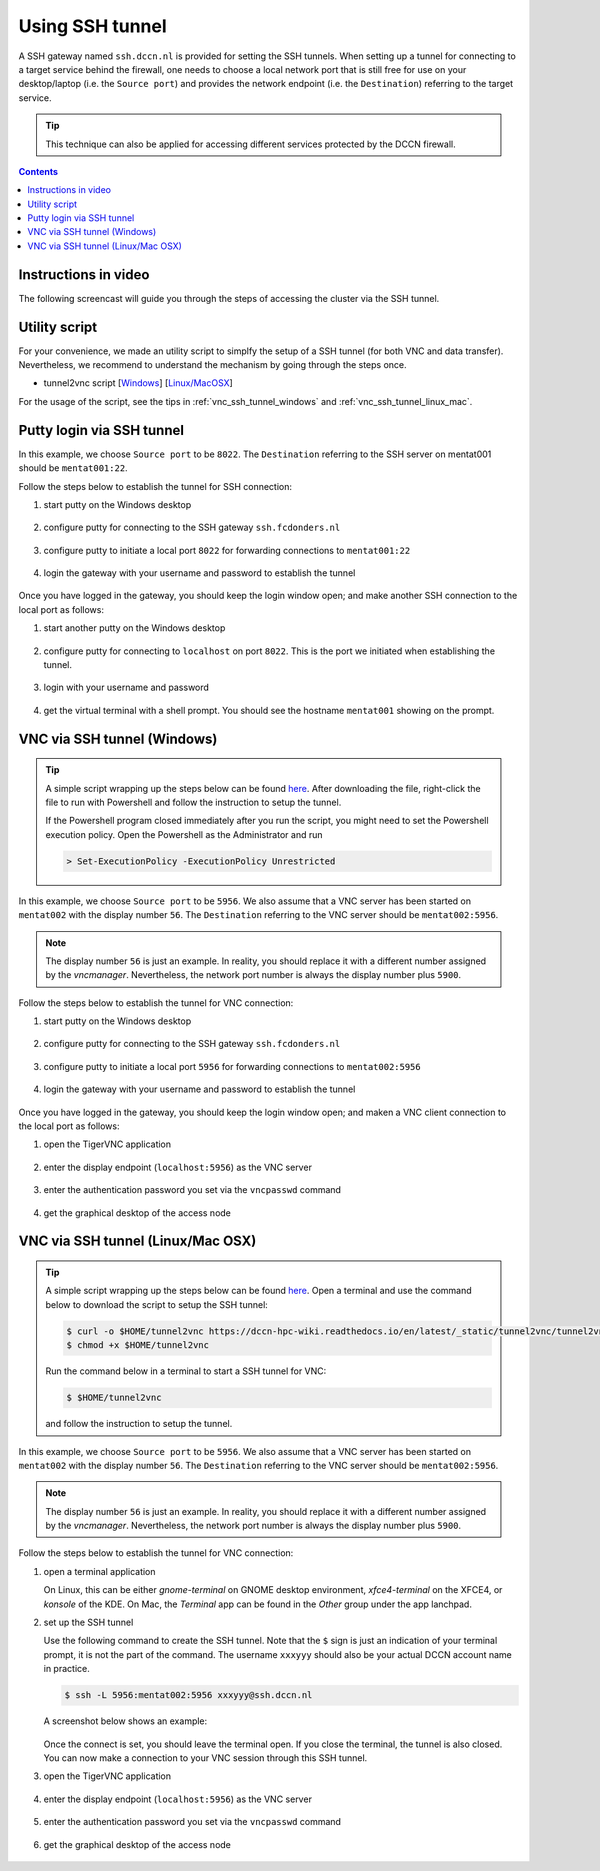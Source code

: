 Using SSH tunnel
****************

A SSH gateway named ``ssh.dccn.nl`` is provided for setting the SSH tunnels. When setting up a tunnel for connecting to a target service behind the firewall, one needs to choose a local network port that is still free for use on your desktop/laptop (i.e. the ``Source port``) and provides the network endpoint (i.e. the ``Destination``) referring to the target service.

.. tip::
   This technique can also be applied for accessing different services protected by the DCCN firewall.

.. contents:: Contents
   :local:

Instructions in video
=====================

The following screencast will guide you through the steps of accessing the cluster via the SSH tunnel.

.. raw:: html

   <iframe width="560" height="315" src="https://www.youtube.com/embed/mdEnaDrpux8" frameborder="0" allowfullscreen></iframe>

Utility script
==============

For your convenience, we made an utility script to simplfy the setup of a SSH tunnel (for both VNC and data transfer).  Nevertheless, we recommend to understand the mechanism by going through the steps once.

- tunnel2vnc script [`Windows </_static/tunnel2vnc/tunnel2vnc.ps1>`_] [`Linux/MacOSX </_static/tunnel2vnc/tunnel2vnc.sh>`_]

For the usage of the script, see the tips in :ref:`vnc_ssh_tunnel_windows` and :ref:`vnc_ssh_tunnel_linux_mac`.

Putty login via SSH tunnel
==========================

In this example, we choose ``Source port`` to be ``8022``.  The ``Destination`` referring to the SSH server on mentat001 should be ``mentat001:22``.

Follow the steps below to establish the tunnel for SSH connection:

#. start putty on the Windows desktop

   .. figure:: figures/start_putty.png
      :figwidth: 60%

#. configure putty for connecting to the SSH gateway ``ssh.fcdonders.nl``

   .. figure:: figures/putty_ssh_tunnel_gateway_setup.png
      :figwidth: 60%

#. configure putty to initiate a local port ``8022`` for forwarding connections to ``mentat001:22``

   .. figure:: figures/putty_ssh_tunnel_for_ssh.png
      :figwidth: 60%

#. login the gateway with your username and password to establish the tunnel

   .. figure:: figures/putty_ssh_tunnel_gateway_login.png
      :figwidth: 60%

Once you have logged in the gateway, you should keep the login window open; and make another SSH connection to the local port as follows:

#. start another putty on the Windows desktop

   .. figure:: figures/start_putty.png
      :figwidth: 60%

#. configure putty for connecting to ``localhost`` on port ``8022``.  This is the port we initiated when establishing the tunnel.

   .. figure:: figures/putty_ssh_login_via_tunnel.png
      :figwidth: 60%

#. login with your username and password

   .. figure:: figures/putty_login_username_password.png
      :figwidth: 60%

#. get the virtual terminal with a shell prompt.  You should see the hostname ``mentat001`` showing on the prompt.

   .. figure:: figures/putty_login_success.png
      :figwidth: 60%

.. _vnc_ssh_tunnel_windows:

VNC via SSH tunnel (Windows)
============================

.. tip::
   A simple script wrapping up the steps below can be found `here </_static/tunnel2vnc/tunnel2vnc.ps1>`_.  After downloading the file, right-click the file to run with Powershell and follow the instruction to setup the tunnel.

   If the Powershell program closed immediately after you run the script, you might need to set the Powershell execution policy.  Open the Powershell as the Administrator and run

   .. code:: powershell

      > Set-ExecutionPolicy -ExecutionPolicy Unrestricted
   
In this example, we choose ``Source port`` to be ``5956``.  We also assume that a VNC server has been started on ``mentat002`` with the display number ``56``. The ``Destination`` referring to the VNC server should be ``mentat002:5956``.

.. note::
    The display number ``56`` is just an example.  In reality, you should replace it with a different number assigned by the *vncmanager*.  Nevertheless, the network port number is always the display number plus ``5900``.

Follow the steps below to establish the tunnel for VNC connection:

#. start putty on the Windows desktop

   .. figure:: figures/start_putty.png
      :figwidth: 60%

#. configure putty for connecting to the SSH gateway ``ssh.fcdonders.nl``

   .. figure:: figures/putty_ssh_tunnel_gateway_setup.png
      :figwidth: 60% 

#. configure putty to initiate a local port ``5956`` for forwarding connections to ``mentat002:5956``

   .. figure:: figures/putty_ssh_tunnel_for_vnc.png
      :figwidth: 60%

#. login the gateway with your username and password to establish the tunnel

   .. figure:: figures/putty_ssh_tunnel_gateway_login.png
      :figwidth: 60%

Once you have logged in the gateway, you should keep the login window open; and maken a VNC client connection to the local port as follows:

#. open the TigerVNC application

   .. figure:: figures/start_tigerVNC.png
      :figwidth: 60%

#. enter the display endpoint (``localhost:5956``) as the VNC server

   .. figure:: figures/tigerVNC_via_tunnel.png
      :figwidth: 60%

#. enter the authentication password you set via the ``vncpasswd`` command

   .. figure:: figures/tigerVNC_auth.png
      :figwidth: 60%

#. get the graphical desktop of the access node

   .. figure:: figures/tigerVNC_success.png
      :figwidth: 60%

.. _vnc_ssh_tunnel_linux_mac:

VNC via SSH tunnel (Linux/Mac OSX)
==================================

.. tip::
   A simple script wrapping up the steps below can be found `here </_static/tunnel2vnc/tunnel2vnc.sh>`_.  Open a terminal and use the command below to download the script to setup the SSH tunnel:

   .. code:: bash

      $ curl -o $HOME/tunnel2vnc https://dccn-hpc-wiki.readthedocs.io/en/latest/_static/tunnel2vnc/tunnel2vnc.sh
      $ chmod +x $HOME/tunnel2vnc

   Run the command below in a terminal to start a SSH tunnel for VNC:

   .. code:: bash

      $ $HOME/tunnel2vnc
      
   and follow the instruction to setup the tunnel.

In this example, we choose ``Source port`` to be ``5956``.  We also assume that a VNC server has been started on ``mentat002`` with the display number ``56``. The ``Destination`` referring to the VNC server should be ``mentat002:5956``.

.. note::
   The display number ``56`` is just an example.  In reality, you should replace it with a different number assigned by the *vncmanager*.  Nevertheless, the network port number is always the display number plus ``5900``.

Follow the steps below to establish the tunnel for VNC connection:

#. open a terminal application

   On Linux, this can be either `gnome-terminal` on GNOME desktop environment, `xfce4-terminal` on the XFCE4, or `konsole` of the KDE.  On Mac, the `Terminal` app can be found in the `Other` group under the app lanchpad.
   
#. set up the SSH tunnel

   Use the following command to create the SSH tunnel.  Note that the ``$`` sign is just an indication of your terminal prompt, it is not the part of the command.  The username ``xxxyyy`` should also be your actual DCCN account name in practice.
   
   .. code:: bash
      
      $ ssh -L 5956:mentat002:5956 xxxyyy@ssh.dccn.nl
      
   A screenshot below shows an example:
   
   .. figure:: figures/terminal_ssh_tunnel.png
      :figwidth: 60%
   
   Once the connect is set, you should leave the terminal open.  If you close the terminal, the tunnel is also closed.  You can now make a connection to your VNC session through this SSH tunnel.
   
#. open the TigerVNC application

   .. figure:: figures/start_tigerVNC_macosx.png
      :figwidth: 60%

#. enter the display endpoint (``localhost:5956``) as the VNC server

   .. figure:: figures/tigerVNC_via_tunnel_macosx.png
      :figwidth: 60%

#. enter the authentication password you set via the ``vncpasswd`` command

   .. figure:: figures/tigerVNC_auth_macosx.png
      :figwidth: 60%

#. get the graphical desktop of the access node

   .. figure:: figures/tigerVNC_success_macosx.png
      :figwidth: 60%
